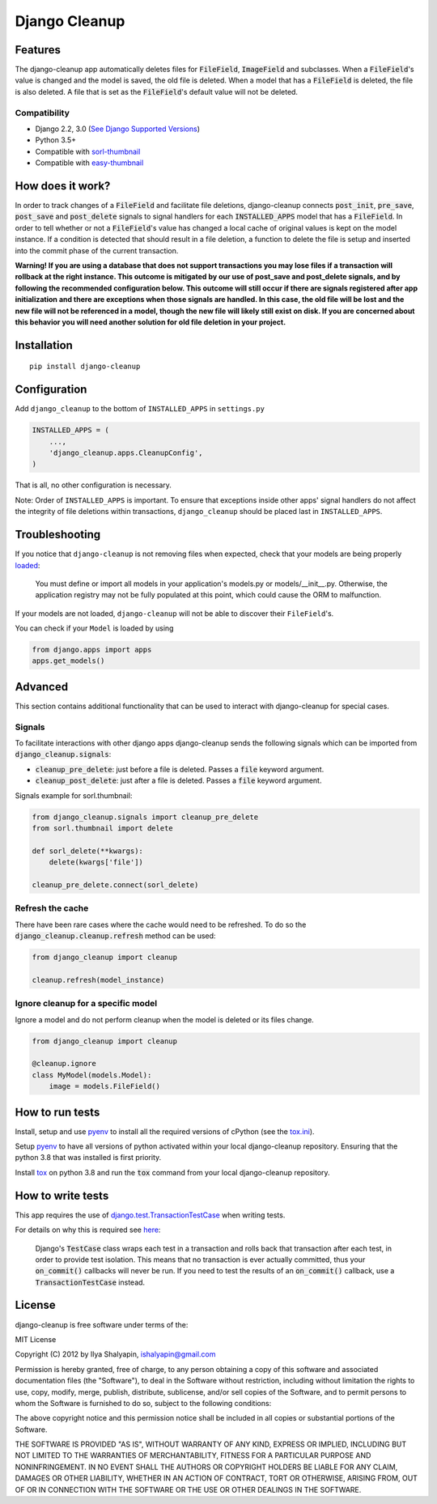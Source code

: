 Django Cleanup
**************
|Version| |Status| |License|

Features
========
The django-cleanup app automatically deletes files for :code:`FileField`, :code:`ImageField` and
subclasses. When a :code:`FileField`'s value is changed and the model is saved, the old file is
deleted. When a model that has a :code:`FileField` is deleted, the file is also deleted. A file that
is set as the :code:`FileField`'s default value will not be deleted.

Compatibility
-------------
- Django 2.2, 3.0 (`See Django Supported Versions <https://www.djangoproject.com/download/#supported-versions>`_)
- Python 3.5+
- Compatible with `sorl-thumbnail <https://github.com/jazzband/sorl-thumbnail>`_
- Compatible with `easy-thumbnail <https://github.com/SmileyChris/easy-thumbnails>`_

How does it work?
=================
In order to track changes of a :code:`FileField` and facilitate file deletions, django-cleanup
connects :code:`post_init`, :code:`pre_save`, :code:`post_save` and :code:`post_delete` signals to
signal handlers for each :code:`INSTALLED_APPS` model that has a :code:`FileField`. In order to tell
whether or not a :code:`FileField`'s value has changed a local cache of original values is kept on
the model instance. If a condition is detected that should result in a file deletion, a function to
delete the file is setup and inserted into the commit phase of the current transaction.

**Warning! If you are using a database that does not support transactions you may lose files if a
transaction will rollback at the right instance. This outcome is mitigated by our use of
post_save and post_delete signals, and by following the recommended configuration below. This
outcome will still occur if there are signals registered after app initialization and there are
exceptions when those signals are handled. In this case, the old file will be lost and the new file
will not be referenced in a model, though the new file will likely still exist on disk. If you are
concerned about this behavior you will need another solution for old file deletion in your project.**

Installation
============
::

    pip install django-cleanup


Configuration
=============
Add ``django_cleanup`` to the bottom of ``INSTALLED_APPS`` in ``settings.py``

.. code-block:: py

    INSTALLED_APPS = (
        ...,
        'django_cleanup.apps.CleanupConfig',
    )

That is all, no other configuration is necessary.

Note: Order of ``INSTALLED_APPS`` is important. To ensure that exceptions inside other apps' signal
handlers do not affect the integrity of file deletions within transactions, ``django_cleanup``
should be placed last in ``INSTALLED_APPS``.

Troubleshooting
===============
If you notice that ``django-cleanup`` is not removing files when expected, check that your models
are being properly
`loaded <https://docs.djangoproject.com/en/stable/ref/applications/#how-applications-are-loaded>`_:

    You must define or import all models in your application's models.py or models/__init__.py.
    Otherwise, the application registry may not be fully populated at this point, which could cause
    the ORM to malfunction.

If your models are not loaded, ``django-cleanup`` will not be able to discover their
``FileField``'s.

You can check if your ``Model`` is loaded by using

.. code-block:: py

    from django.apps import apps
    apps.get_models()

Advanced
========
This section contains additional functionality that can be used to interact with django-cleanup for
special cases.

Signals
-------
To facilitate interactions with other django apps django-cleanup sends the following signals which
can be imported from :code:`django_cleanup.signals`:

- :code:`cleanup_pre_delete`: just before a file is deleted. Passes a :code:`file` keyword argument.
- :code:`cleanup_post_delete`: just after a file is deleted. Passes a :code:`file` keyword argument.

Signals example for sorl.thumbnail:

.. code-block:: py

    from django_cleanup.signals import cleanup_pre_delete
    from sorl.thumbnail import delete

    def sorl_delete(**kwargs):
        delete(kwargs['file'])

    cleanup_pre_delete.connect(sorl_delete)

Refresh the cache
-----------------
There have been rare cases where the cache would need to be refreshed. To do so the
:code:`django_cleanup.cleanup.refresh` method can be used:

.. code-block:: py

    from django_cleanup import cleanup

    cleanup.refresh(model_instance)

Ignore cleanup for a specific model
-----------------------------------
Ignore a model and do not perform cleanup when the model is deleted or its files change.

.. code-block:: py

    from django_cleanup import cleanup

    @cleanup.ignore
    class MyModel(models.Model):
        image = models.FileField()

How to run tests
================
Install, setup and use pyenv_ to install all the required versions of cPython
(see the `tox.ini <https://github.com/un1t/django-cleanup/blob/master/tox.ini>`_).

Setup pyenv_ to have all versions of python activated within your local django-cleanup repository.
Ensuring that the python 3.8 that was installed is first priority.

Install tox_ on python 3.8 and run the :code:`tox` command from your local django-cleanup
repository.

How to write tests
==================
This app requires the use of django.test.TransactionTestCase_ when writing tests.

For details on why this is required see `here
<https://docs.djangoproject.com/en/stable/topics/db/transactions/#use-in-tests>`_:

    Django's :code:`TestCase` class wraps each test in a transaction and rolls back that transaction
    after each test, in order to provide test isolation. This means that no transaction is ever
    actually committed, thus your :code:`on_commit()` callbacks will never be run. If you need to
    test the results of an :code:`on_commit()` callback, use a :code:`TransactionTestCase` instead.

License
=======
django-cleanup is free software under terms of the:

MIT License

Copyright (C) 2012 by Ilya Shalyapin, ishalyapin@gmail.com

Permission is hereby granted, free of charge, to any person obtaining a copy
of this software and associated documentation files (the "Software"), to deal
in the Software without restriction, including without limitation the rights
to use, copy, modify, merge, publish, distribute, sublicense, and/or sell
copies of the Software, and to permit persons to whom the Software is
furnished to do so, subject to the following conditions:

The above copyright notice and this permission notice shall be included in all
copies or substantial portions of the Software.

THE SOFTWARE IS PROVIDED "AS IS", WITHOUT WARRANTY OF ANY KIND, EXPRESS OR
IMPLIED, INCLUDING BUT NOT LIMITED TO THE WARRANTIES OF MERCHANTABILITY,
FITNESS FOR A PARTICULAR PURPOSE AND NONINFRINGEMENT. IN NO EVENT SHALL THE
AUTHORS OR COPYRIGHT HOLDERS BE LIABLE FOR ANY CLAIM, DAMAGES OR OTHER
LIABILITY, WHETHER IN AN ACTION OF CONTRACT, TORT OR OTHERWISE, ARISING FROM,
OUT OF OR IN CONNECTION WITH THE SOFTWARE OR THE USE OR OTHER DEALINGS IN THE
SOFTWARE.


.. _django.test.TransactionTestCase: https://docs.djangoproject.com/en/stable/topics/testing/tools/#django.test.TransactionTestCase
.. _pyenv: https://github.com/pyenv/pyenv
.. _tox: https://tox.readthedocs.io/en/latest/

.. |Version| image:: https://img.shields.io/pypi/v/django-cleanup.svg
   :target: https://pypi.python.org/pypi/django-cleanup/
   :alt: PyPI Package
.. |Status| image:: https://travis-ci.org/un1t/django-cleanup.svg?branch=master
   :target: https://travis-ci.org/un1t/django-cleanup
   :alt: Build Status
.. |License| image:: https://img.shields.io/badge/license-MIT-maroon
   :target: https://github.com/un1t/django-cleanup/blob/master/LICENSE
   :alt: MIT License
